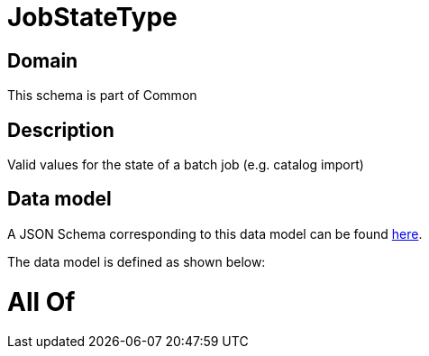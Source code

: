 = JobStateType

[#domain]
== Domain

This schema is part of Common

[#description]
== Description

Valid values for the state of a batch job (e.g. catalog import)


[#data_model]
== Data model

A JSON Schema corresponding to this data model can be found https://tmforum.org[here].

The data model is defined as shown below:


= All Of 
